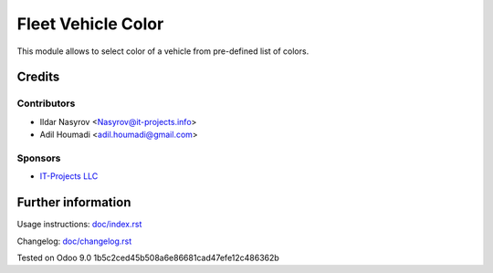 =====================
 Fleet Vehicle Color
=====================

This module allows to select color of a vehicle from pre-defined list of colors.

Credits
=======

Contributors
------------
* Ildar Nasyrov <Nasyrov@it-projects.info>
* Adil Houmadi <adil.houmadi@gmail.com>

Sponsors
--------
* `IT-Projects LLC <https://it-projects.info>`_

Further information
===================

Usage instructions: `<doc/index.rst>`_

Changelog: `<doc/changelog.rst>`_

Tested on Odoo 9.0 1b5c2ced45b508a6e86681cad47efe12c486362b
